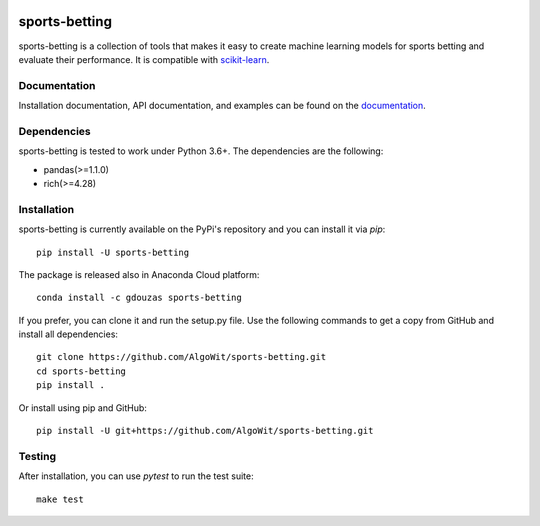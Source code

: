 .. -*- mode: rst -*-

.. _scikit-learn: http://scikit-learn.org/stable/

|CircleCI|_ |ReadTheDocs|_ |PythonVersion|_ |Pypi|_ |Conda|_

.. |CircleCI| image:: https://circleci.com/gh/georgedouzas/sports-betting/tree/master.svg?style=svg
.. _CircleCI: https://circleci.com/gh/georgedouzas/sports-betting/tree/master

.. |ReadTheDocs| image:: https://readthedocs.org/projects/sports-betting/badge/?version=latest
.. _ReadTheDocs: https://sports-betting.readthedocs.io/en/latest/?badge=latest

.. |PythonVersion| image:: https://img.shields.io/pypi/pyversions/sports-betting.svg
.. _PythonVersion: https://img.shields.io/pypi/pyversions/sports-betting.svg

.. |Pypi| image:: https://badge.fury.io/py/sports-betting.svg
.. _Pypi: https://badge.fury.io/py/sports-betting

.. |Conda| image:: https://anaconda.org/gdouzas/sports-betting/badges/installer/conda.svg
.. _Conda: https://conda.anaconda.org/gdouzas

==============
sports-betting
==============

sports-betting is a collection of tools that makes it easy to create machine 
learning models for sports betting and evaluate their performance. 
It is compatible with scikit-learn_.

Documentation
-------------

Installation documentation, API documentation, and examples can be found on the
documentation_.

.. _documentation: https://sports-betting.readthedocs.io/en/latest/

Dependencies
------------

sports-betting is tested to work under Python 3.6+. The dependencies are the
following:

- pandas(>=1.1.0)
- rich(>=4.28)

Installation
------------

sports-betting is currently available on the PyPi's repository and you can
install it via `pip`::

  pip install -U sports-betting

The package is released also in Anaconda Cloud platform::

  conda install -c gdouzas sports-betting

If you prefer, you can clone it and run the setup.py file. Use the following
commands to get a copy from GitHub and install all dependencies::

  git clone https://github.com/AlgoWit/sports-betting.git
  cd sports-betting
  pip install .

Or install using pip and GitHub::

  pip install -U git+https://github.com/AlgoWit/sports-betting.git

Testing
-------

After installation, you can use `pytest` to run the test suite::

  make test
